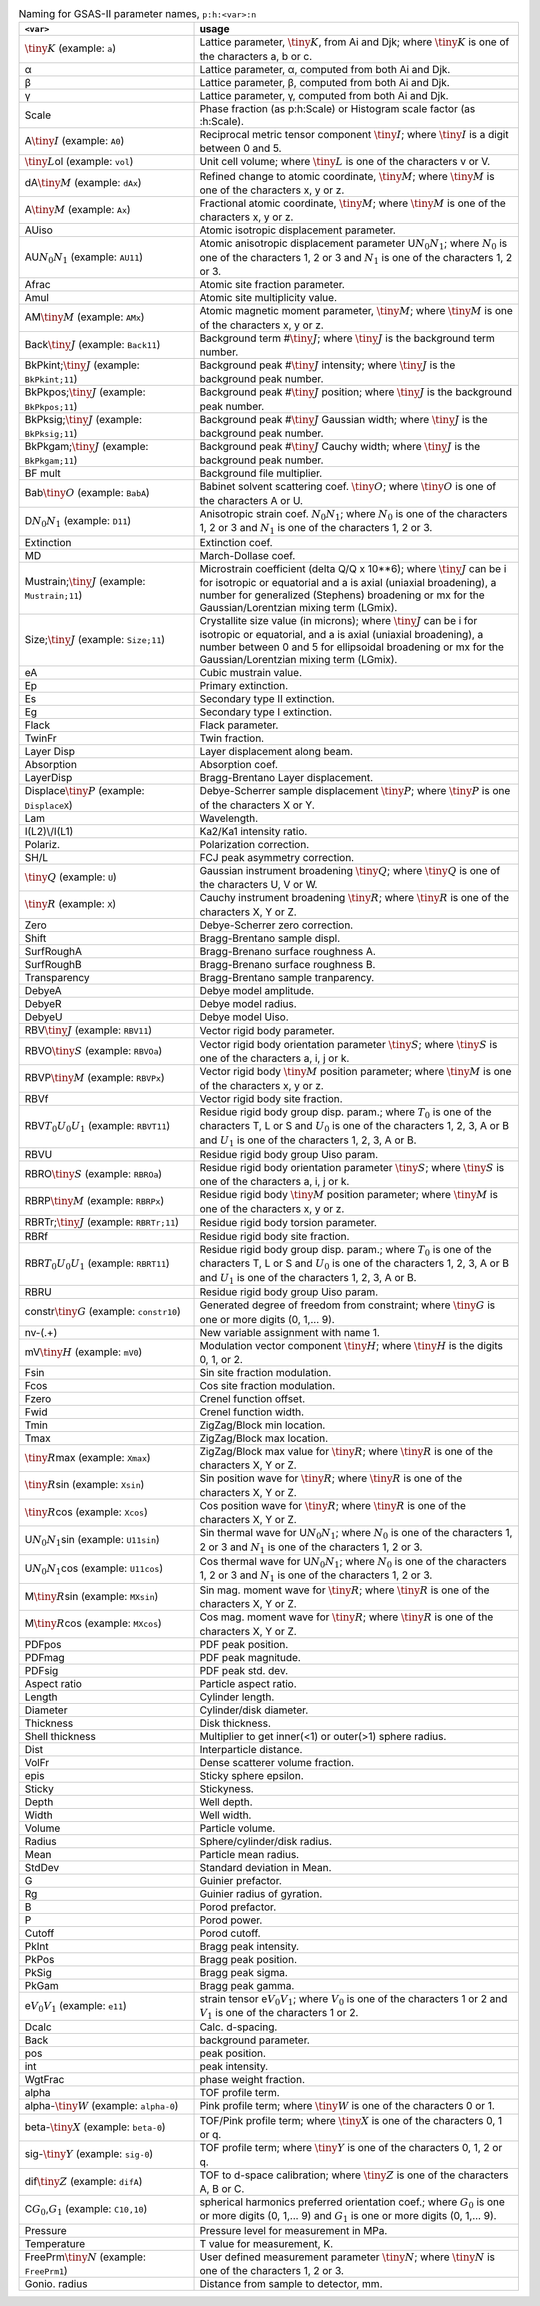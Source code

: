.. 
    This file is created using the makeVarTbl.py. Edit that not this file.
         
.. list-table:: Naming for GSAS-II parameter names, ``p:h:<var>:n``
   :widths: 35 65
   :header-rows: 1

   * - ``<var>``
     - usage
   * - \ :math:`\tiny K`\  (example: ``a``)
     - Lattice parameter, \ :math:`\tiny K`\ , from Ai and Djk; where \ :math:`\tiny K`\  is one of the characters a, b or c.
   * - α
     - Lattice parameter, α, computed from both Ai and Djk.
   * - β
     - Lattice parameter, β, computed from both Ai and Djk.
   * - γ
     - Lattice parameter, γ, computed from both Ai and Djk.
   * - Scale
     - Phase fraction (as p:h:Scale) or Histogram scale factor (as :h:Scale).
   * - A\ :math:`\tiny I`\  (example: ``A0``)
     - Reciprocal metric tensor component \ :math:`\tiny I`\ ; where \ :math:`\tiny I`\  is a digit between 0 and 5.
   * - \ :math:`\tiny L`\ ol (example: ``vol``)
     - Unit cell volume; where \ :math:`\tiny L`\  is one of the characters v or V.
   * - dA\ :math:`\tiny M`\  (example: ``dAx``)
     - Refined change to atomic coordinate, \ :math:`\tiny M`\ ; where \ :math:`\tiny M`\  is one of the characters x, y or z.
   * - A\ :math:`\tiny M`\  (example: ``Ax``)
     - Fractional atomic coordinate, \ :math:`\tiny M`\ ; where \ :math:`\tiny M`\  is one of the characters x, y or z.
   * - AUiso
     - Atomic isotropic displacement parameter.
   * - AU\ :math:`\scriptstyle N_0`\ \ :math:`\scriptstyle N_1`\  (example: ``AU11``)
     - Atomic anisotropic displacement parameter U\ :math:`\scriptstyle N_0`\ \ :math:`\scriptstyle N_1`\ ; where \ :math:`\scriptstyle N_0`\  is one of the characters 1, 2 or 3 and \ :math:`\scriptstyle N_1`\  is one of the characters 1, 2 or 3.
   * - Afrac
     - Atomic site fraction parameter.
   * - Amul
     - Atomic site multiplicity value.
   * - AM\ :math:`\tiny M`\  (example: ``AMx``)
     - Atomic magnetic moment parameter, \ :math:`\tiny M`\ ; where \ :math:`\tiny M`\  is one of the characters x, y or z.
   * - Back\ :math:`\tiny J`\  (example: ``Back11``)
     - Background term #\ :math:`\tiny J`\ ; where \ :math:`\tiny J`\  is the background term number.
   * - BkPkint;\ :math:`\tiny J`\  (example: ``BkPkint;11``)
     - Background peak #\ :math:`\tiny J`\  intensity; where \ :math:`\tiny J`\  is the background peak number.
   * - BkPkpos;\ :math:`\tiny J`\  (example: ``BkPkpos;11``)
     - Background peak #\ :math:`\tiny J`\  position; where \ :math:`\tiny J`\  is the background peak number.
   * - BkPksig;\ :math:`\tiny J`\  (example: ``BkPksig;11``)
     - Background peak #\ :math:`\tiny J`\  Gaussian width; where \ :math:`\tiny J`\  is the background peak number.
   * - BkPkgam;\ :math:`\tiny J`\  (example: ``BkPkgam;11``)
     - Background peak #\ :math:`\tiny J`\  Cauchy width; where \ :math:`\tiny J`\  is the background peak number.
   * - BF mult
     - Background file multiplier.
   * - Bab\ :math:`\tiny O`\  (example: ``BabA``)
     - Babinet solvent scattering coef. \ :math:`\tiny O`\ ; where \ :math:`\tiny O`\  is one of the characters A or U.
   * - D\ :math:`\scriptstyle N_0`\ \ :math:`\scriptstyle N_1`\  (example: ``D11``)
     - Anisotropic strain coef. \ :math:`\scriptstyle N_0`\ \ :math:`\scriptstyle N_1`\ ; where \ :math:`\scriptstyle N_0`\  is one of the characters 1, 2 or 3 and \ :math:`\scriptstyle N_1`\  is one of the characters 1, 2 or 3.
   * - Extinction
     - Extinction coef.
   * - MD
     - March-Dollase coef.
   * - Mustrain;\ :math:`\tiny J`\  (example: ``Mustrain;11``)
     - Microstrain coefficient (delta Q/Q x 10**6); where \ :math:`\tiny J`\  can be i for isotropic or equatorial and a is axial (uniaxial broadening), a number for generalized (Stephens) broadening or mx for the Gaussian/Lorentzian mixing term (LGmix).
   * - Size;\ :math:`\tiny J`\  (example: ``Size;11``)
     - Crystallite size value (in microns); where \ :math:`\tiny J`\  can be i for isotropic or equatorial, and a is axial (uniaxial broadening), a number between 0 and 5 for ellipsoidal broadening or mx for the Gaussian/Lorentzian mixing term (LGmix).
   * - eA
     - Cubic mustrain value.
   * - Ep
     - Primary extinction.
   * - Es
     - Secondary type II extinction.
   * - Eg
     - Secondary type I extinction.
   * - Flack
     - Flack parameter.
   * - TwinFr
     - Twin fraction.
   * - Layer Disp
     - Layer displacement along beam.
   * - Absorption
     - Absorption coef.
   * - LayerDisp
     - Bragg-Brentano Layer displacement.
   * - Displace\ :math:`\tiny P`\  (example: ``DisplaceX``)
     - Debye-Scherrer sample displacement \ :math:`\tiny P`\ ; where \ :math:`\tiny P`\  is one of the characters X or Y.
   * - Lam
     - Wavelength.
   * - I(L2)\\/I(L1)
     - Ka2/Ka1 intensity ratio.
   * - Polariz.
     - Polarization correction.
   * - SH/L
     - FCJ peak asymmetry correction.
   * - \ :math:`\tiny Q`\  (example: ``U``)
     - Gaussian instrument broadening \ :math:`\tiny Q`\ ; where \ :math:`\tiny Q`\  is one of the characters U, V or W.
   * - \ :math:`\tiny R`\  (example: ``X``)
     - Cauchy instrument broadening \ :math:`\tiny R`\ ; where \ :math:`\tiny R`\  is one of the characters X, Y or Z.
   * - Zero
     - Debye-Scherrer zero correction.
   * - Shift
     - Bragg-Brentano sample displ.
   * - SurfRoughA
     - Bragg-Brenano surface roughness A.
   * - SurfRoughB
     - Bragg-Brenano surface roughness B.
   * - Transparency
     - Bragg-Brentano sample tranparency.
   * - DebyeA
     - Debye model amplitude.
   * - DebyeR
     - Debye model radius.
   * - DebyeU
     - Debye model Uiso.
   * - RBV\ :math:`\tiny J`\  (example: ``RBV11``)
     - Vector rigid body parameter.
   * - RBVO\ :math:`\tiny S`\  (example: ``RBVOa``)
     - Vector rigid body orientation parameter \ :math:`\tiny S`\ ; where \ :math:`\tiny S`\  is one of the characters a, i, j or k.
   * - RBVP\ :math:`\tiny M`\  (example: ``RBVPx``)
     - Vector rigid body \ :math:`\tiny M`\  position parameter; where \ :math:`\tiny M`\  is one of the characters x, y or z.
   * - RBVf
     - Vector rigid body site fraction.
   * - RBV\ :math:`\scriptstyle T_0`\ \ :math:`\scriptstyle U_0`\ \ :math:`\scriptstyle U_1`\  (example: ``RBVT11``)
     - Residue rigid body group disp. param.; where \ :math:`\scriptstyle T_0`\  is one of the characters T, L or S and \ :math:`\scriptstyle U_0`\  is one of the characters 1, 2, 3, A or B and \ :math:`\scriptstyle U_1`\  is one of the characters 1, 2, 3, A or B.
   * - RBVU
     - Residue rigid body group Uiso param.
   * - RBRO\ :math:`\tiny S`\  (example: ``RBROa``)
     - Residue rigid body orientation parameter \ :math:`\tiny S`\ ; where \ :math:`\tiny S`\  is one of the characters a, i, j or k.
   * - RBRP\ :math:`\tiny M`\  (example: ``RBRPx``)
     - Residue rigid body \ :math:`\tiny M`\  position parameter; where \ :math:`\tiny M`\  is one of the characters x, y or z.
   * - RBRTr;\ :math:`\tiny J`\  (example: ``RBRTr;11``)
     - Residue rigid body torsion parameter.
   * - RBRf
     - Residue rigid body site fraction.
   * - RBR\ :math:`\scriptstyle T_0`\ \ :math:`\scriptstyle U_0`\ \ :math:`\scriptstyle U_1`\  (example: ``RBRT11``)
     - Residue rigid body group disp. param.; where \ :math:`\scriptstyle T_0`\  is one of the characters T, L or S and \ :math:`\scriptstyle U_0`\  is one of the characters 1, 2, 3, A or B and \ :math:`\scriptstyle U_1`\  is one of the characters 1, 2, 3, A or B.
   * - RBRU
     - Residue rigid body group Uiso param.
   * - constr\ :math:`\tiny G`\  (example: ``constr10``)
     - Generated degree of freedom from constraint; where \ :math:`\tiny G`\  is one or more digits (0, 1,... 9).
   * - nv-(.+)
     - New variable assignment with name \1.
   * - mV\ :math:`\tiny H`\  (example: ``mV0``)
     - Modulation vector component \ :math:`\tiny H`\ ; where \ :math:`\tiny H`\  is the digits 0, 1, or 2.
   * - Fsin
     - Sin site fraction modulation.
   * - Fcos
     - Cos site fraction modulation.
   * - Fzero
     - Crenel function offset.
   * - Fwid
     - Crenel function width.
   * - Tmin
     - ZigZag/Block min location.
   * - Tmax
     - ZigZag/Block max location.
   * - \ :math:`\tiny R`\ max (example: ``Xmax``)
     - ZigZag/Block max value for \ :math:`\tiny R`\ ; where \ :math:`\tiny R`\  is one of the characters X, Y or Z.
   * - \ :math:`\tiny R`\ sin (example: ``Xsin``)
     - Sin position wave for \ :math:`\tiny R`\ ; where \ :math:`\tiny R`\  is one of the characters X, Y or Z.
   * - \ :math:`\tiny R`\ cos (example: ``Xcos``)
     - Cos position wave for \ :math:`\tiny R`\ ; where \ :math:`\tiny R`\  is one of the characters X, Y or Z.
   * - U\ :math:`\scriptstyle N_0`\ \ :math:`\scriptstyle N_1`\ sin (example: ``U11sin``)
     - Sin thermal wave for U\ :math:`\scriptstyle N_0`\ \ :math:`\scriptstyle N_1`\ ; where \ :math:`\scriptstyle N_0`\  is one of the characters 1, 2 or 3 and \ :math:`\scriptstyle N_1`\  is one of the characters 1, 2 or 3.
   * - U\ :math:`\scriptstyle N_0`\ \ :math:`\scriptstyle N_1`\ cos (example: ``U11cos``)
     - Cos thermal wave for U\ :math:`\scriptstyle N_0`\ \ :math:`\scriptstyle N_1`\ ; where \ :math:`\scriptstyle N_0`\  is one of the characters 1, 2 or 3 and \ :math:`\scriptstyle N_1`\  is one of the characters 1, 2 or 3.
   * - M\ :math:`\tiny R`\ sin (example: ``MXsin``)
     - Sin mag. moment wave for \ :math:`\tiny R`\ ; where \ :math:`\tiny R`\  is one of the characters X, Y or Z.
   * - M\ :math:`\tiny R`\ cos (example: ``MXcos``)
     - Cos mag. moment wave for \ :math:`\tiny R`\ ; where \ :math:`\tiny R`\  is one of the characters X, Y or Z.
   * - PDFpos
     - PDF peak position.
   * - PDFmag
     - PDF peak magnitude.
   * - PDFsig
     - PDF peak std. dev.
   * - Aspect ratio
     - Particle aspect ratio.
   * - Length
     - Cylinder length.
   * - Diameter
     - Cylinder/disk diameter.
   * - Thickness
     - Disk thickness.
   * - Shell thickness
     - Multiplier to get inner(<1) or outer(>1) sphere radius.
   * - Dist
     - Interparticle distance.
   * - VolFr
     - Dense scatterer volume fraction.
   * - epis
     - Sticky sphere epsilon.
   * - Sticky
     - Stickyness.
   * - Depth
     - Well depth.
   * - Width
     - Well width.
   * - Volume
     - Particle volume.
   * - Radius
     - Sphere/cylinder/disk radius.
   * - Mean
     - Particle mean radius.
   * - StdDev
     - Standard deviation in Mean.
   * - G
     - Guinier prefactor.
   * - Rg
     - Guinier radius of gyration.
   * - B
     - Porod prefactor.
   * - P
     - Porod power.
   * - Cutoff
     - Porod cutoff.
   * - PkInt
     - Bragg peak intensity.
   * - PkPos
     - Bragg peak position.
   * - PkSig
     - Bragg peak sigma.
   * - PkGam
     - Bragg peak gamma.
   * - e\ :math:`\scriptstyle V_0`\ \ :math:`\scriptstyle V_1`\  (example: ``e11``)
     - strain tensor e\ :math:`\scriptstyle V_0`\ \ :math:`\scriptstyle V_1`\ ; where \ :math:`\scriptstyle V_0`\  is one of the characters 1 or 2 and \ :math:`\scriptstyle V_1`\  is one of the characters 1 or 2.
   * - Dcalc
     - Calc. d-spacing.
   * - Back
     - background parameter.
   * - pos
     - peak position.
   * - int
     - peak intensity.
   * - WgtFrac
     - phase weight fraction.
   * - alpha
     - TOF profile term.
   * - alpha-\ :math:`\tiny W`\  (example: ``alpha-0``)
     - Pink profile term; where \ :math:`\tiny W`\  is one of the characters 0 or 1.
   * - beta-\ :math:`\tiny X`\  (example: ``beta-0``)
     - TOF/Pink profile term; where \ :math:`\tiny X`\  is one of the characters 0, 1 or q.
   * - sig-\ :math:`\tiny Y`\  (example: ``sig-0``)
     - TOF profile term; where \ :math:`\tiny Y`\  is one of the characters 0, 1, 2 or q.
   * - dif\ :math:`\tiny Z`\  (example: ``difA``)
     - TOF to d-space calibration; where \ :math:`\tiny Z`\  is one of the characters A, B or C.
   * - C\ :math:`\scriptstyle G_0`\ ,\ :math:`\scriptstyle G_1`\  (example: ``C10,10``)
     - spherical harmonics preferred orientation coef.; where \ :math:`\scriptstyle G_0`\  is one or more digits (0, 1,... 9) and \ :math:`\scriptstyle G_1`\  is one or more digits (0, 1,... 9).
   * - Pressure
     - Pressure level for measurement in MPa.
   * - Temperature
     - T value for measurement, K.
   * - FreePrm\ :math:`\tiny N`\  (example: ``FreePrm1``)
     - User defined measurement parameter \ :math:`\tiny N`\ ; where \ :math:`\tiny N`\  is one of the characters 1, 2 or 3.
   * - Gonio. radius
     - Distance from sample to detector, mm.
